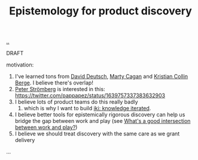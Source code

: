 :PROPERTIES:
:ID: 4c8e5193-712c-4ce1-b53e-c02970914911
:END:
#+TITLE: Epistemology for product discovery

[[file:..][..]]

DRAFT

motivation:

1. I've learned tons from [[id:369abfa2-8b8c-4540-958f-d0fce79f132b][David Deutsch]], [[id:45f5cc28-79f9-4a88-930f-06f77e727479][Marty Cagan]] and [[id:df393f09-0441-4919-aabb-a1773feb2eee][Kristian Collin Berge]].
   I believe there's overlap!
2. [[id:c0cada69-772f-4e7d-9c45-158d81f0c2a5][Peter Strömberg]] is interested in this: https://twitter.com/pappapez/status/1639757337383632903
3. I believe lots of product teams do this really badly
   1. which is why I want to build [[id:b57bc14e-0a1b-49b0-a745-23c605414ba0][iki: knowledge iterated]].
4. I believe better tools for epistemically rigorous discovery can help us bridge the gap between work and play (see [[id:842f9b9a-de98-4187-863e-3e6cf1b1814d][What's a good intersection between work and play?]])
5. I believe we should treat discovery with the same care as we grant delivery

...

